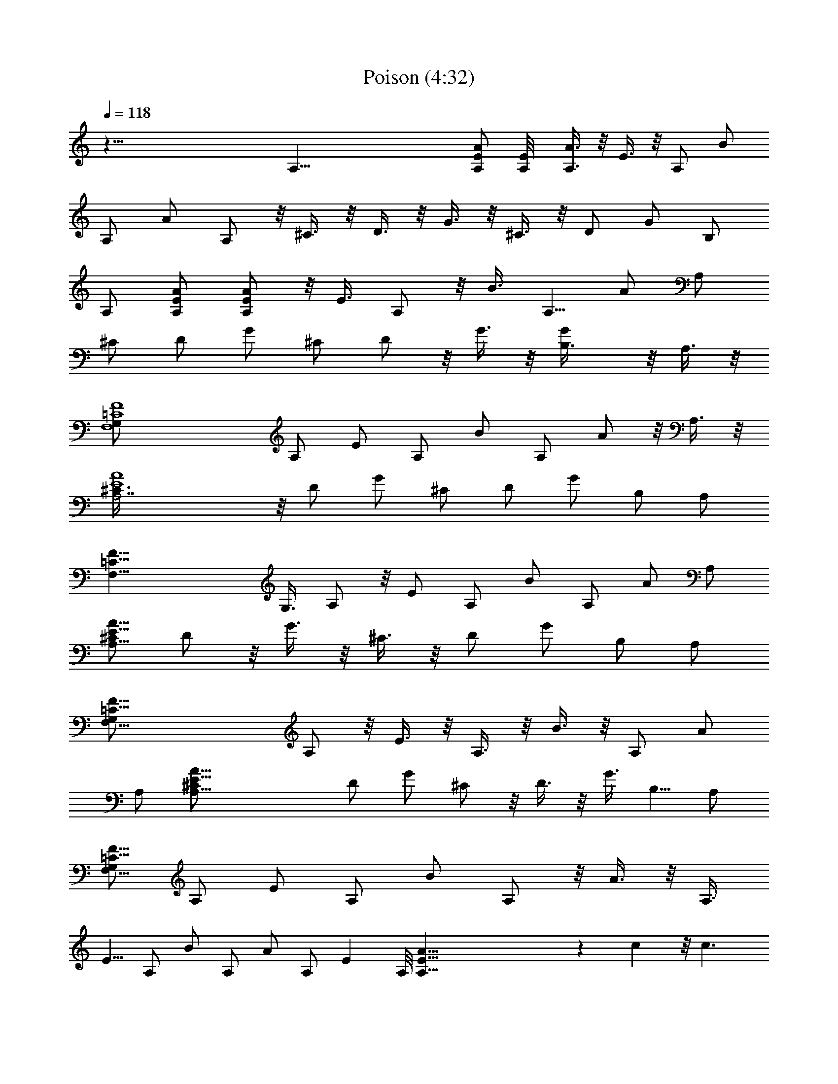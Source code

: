 X: 1
T: Poison (4:32)
N: Adapted by Darcade
L: 1/4
Q: 118
K: C
z109/8 A,65/8 [E/2A/2A,/2] [E/2A,/8] [A,3/8A3/8] z/8 E3/8 z/8 A,/2 B/2
A,/2 A/2 A,/2 z/8 ^C3/8 z/8 D3/8 z/8 G3/8 z/8 ^C3/8 z/8 D/2 G/2 B,/2
A,/2 [A/2E/2A,/2] [A,/2E/2A/2] z/8 E3/8 A,/2 z/8 B3/8 A,5/8 A/2 A,/2
^C/2 D/2 G/2 ^C/2 D/2 z/8 G3/8 z/8 [GB,3/8] z/8 A,3/8 z/8
[=C4G,/2F,4F4] A,/2 E/2 A,/2 B/2 A,/2 A/2 z/8 A,3/8 z/8
[E4A,7/2A4^C3/8] z/8 D/2 G/2 ^C/2 D/2 G/2 B,/2 A,/2
[=C33/8F,33/8F33/8z/8] G,3/8 A,/2 z/8 E/2 A,/2 B/2 A,/2 A/2 A,/2
[^C/2E33/8A33/8A,29/8] D/2 z/8 G3/8 z/8 ^C3/8 z/8 D/2 G/2 B,/2 A,/2
[=C33/8F33/8G,/2F,33/8] A,/2 z/8 E3/8 z/8 A,3/8 z/8 B3/8 z/8 A,/2 A/2
A,/2 [A33/8^C/2A,29/8E33/8] D/2 G/2 ^C/2 z/8 D3/8 z/8 G3/8 B,5/8 A,/2
[G,/2=C65/8F,65/8F65/8] A,/2 E/2 A,/2 B/2 A,/2 z/8 A3/8 z/8 A,3/8
E5/8 A,/2 B/2 A,/2 A/2 A,/2 E A,/8 [E65/8A,65/8A65/8] z c z/8 c3/2
z3/2 c z/8 c11/8 z13/8 e e3/2 z13/8 d d2 z/2 D/2 z/8 [A/2f] E/2
[A/2f3/2] G/2 D/2 A/2 ^A,/2 F/2 z/8 [fc3/8] z/8 ^A,/2 [f3/2c/2] ^A/2
F/2 ^A,/2 F,/2 C/2 [aG/2] F,/2 [G/2z/8] [a3/2z/2] F/2 C/2 G/2 =A,
[A,/2g] A,/2 z/8 [A,3/8g6] A,/2 z/8 A,3/8 z/8 A,/2 [A,/2E/2]
[E/2A,/2] [E/2A,/2] [E/2A,/2] [E/2A,/2] [A,/2E/2] [EA,] [D3/2d3/2z/8]
=A/2 [f3/8A/2] [f/2z/8] A3/8 [f/2A/2z/8] [F11/8^A,19/8^A19/8z/2]
[=A3/8f3/8] [f/2A/2] [d/2F] [G/2z/8] e3/8 z/8
[C11/8F11/8A3/8F,11/8f3/8] z/8 [A3/8f3/8] z/8 [Afz/2] [c19/8C19/8G/2]
[e3/4G15/8] z/4 A [D3/2G,3/2^A/2G3/2] [d/2^a/2] [d/2^a/2]
[^D5/2^D,5/2^A,5/2^a/2d/2] [^a/2d/2] [d/2^a/2] [g/2^A/2] [=a/2c/2]
[^A3/2F3/2^ad^A,3/2] [^adz/2] [F5/2F,5/2C5/2z/2] [c5/8z/8] =a/2 z/8
[g5/8^A5/8] [f5/8=A5/8] [E,3/2g/2z/8] [B,11/8B3/8E11/8] [g/2B/2] g/8
[B3/8g3/8] [B/2z/8] [g3/8c5/2C5/2G] g/8 [B3/8g3/8] z/8 [g/8G/2e3/8]
z3/8 [Gg/8e3/8] z3/8 [g/8A/2^f/2] z3/8 [=D3/2g/2B/2G3/2G,3/2]
[g/2B/2] [gBz/2] [^f/4D5/2=A,5/2=D,5/2] z/4 [^f/2A/2] ^f/4 z/4
[B^f/4] z/4 ^f/4 z/4 [A3/2E3/2c/2A,3/2e/4] z/4 [e/2c'/2] [c'/2e/2]
[F,5/2C5/2e/2F5/2c'/2] [c'/2e/2] [a/2e/4c/2] z/4 [c/2a/2e/4] z/4
[b/2d/2e/4] z/4 [G3/2C3/2e/2c3/2c'/8] c'3/8 c'/4 z/4 [c'z/8]
[e7/8z3/8] [Db/4G,z/8] [G7/8z3/8] [b/2z/8] d3/8 [D/2a/2c/2b/4G/2G,/2]
z/4 [Gb/8dDG,] b/2 b3/8 [A,/2dA3/2z/8] [E7/8b7/8z3/8] [A,z/2]
[aE/2z/8] c3/8 [A,/2C5/2F5/2z/8] [F,19/8z3/8] [e9/2B/2] A,/2 A/2 A,/2
[CG/2c3/2] [Gz/2] C/2 [G,5/2D5/2B,/2z/8] G3/8 [Gz/2] C/2 [Gbgz/2]
B,/2 [EA,/2a3/4c'3/4z/8] [A11/8z3/8] [A,z/2] [a3/4E/2c'3/4]
[F5/2F,5/2C5/2A,/2] [c'/2a/2B/2] [A,/2c'/2a/2] A/2 [A,/2c'/2g/2]
[G/2C/8c3/2] [C7/8z3/8] [c'/2Gz/8] g3/8 C/2
[G,5/2D5/2G/2B,/2b3/4g3/4] [Gz/2] C/2 [Gdbz/2] B,/2 [A,/2bdE9/8A3/2]
[A,z/2] [a3c/2z/8] E3/8 [A,/2F,5/2z/8] [F19/8C19/8z3/8] [e9/2B/2]
A,/2 A/2 A,/2 [G/2z/8] [C7/8c11/8z3/8] [Gz/2] C/2 [G5/8D5/2B,/2G,5/2]
z/8 [G7/8z3/8] C/2 [Gz5/8] [B,7/8z3/8] [c'3/4a3/4EA3/2z/8] A,/2
[A,7/8z3/8] [E/2a3/4z/8] [c'5/8z3/8] [A,/2C5/2F5/2F,5/2] [a/2B/2z/8]
c'3/8 [c'/2a/2z/8] A,3/8 A/2 [A,/2g/2z/8] c'3/8 [c3/2Cz/8] G3/8
[Gc'/2z/8] g3/8 C/2 [B,/2G/2D5/2g3/4b3/4z/8] [G,19/8z3/8] [Gz5/8]
C3/8 [Gz5/8] B,3/8 [F,65/8G,/2C65/8F65/8] z/8 A,3/8 E/2 z/8 A,3/8 z/8
B3/8 A,/2 A/2 A,/2 z/8 E3/8 A,/2 z/8 B/2 A,/2 A/2 A,/2 E
[A,33/8E33/8A33/8z] c z/8 c3/2 z/2 F,/2 F,/2 [F,/2c] F,/2 [c3/2z/8]
F,3/8 F,/2 F,/2 z/8 F,3/8 z/8 C/2 C/2 [C/2e] C/2 [e3/2C/2] C/2 C/2
C/2 z/8 G,3/8 z/8 G,/2 [G,/2d] G,/2 [G,/2d2] G,/2 G,/2 G,/2 z/2 D/2
z/8 [A/2=f] E/2 [A/2f3/2] G/2 D/2 A/2 ^A,/2 F/2 [fc/2] z/8 ^A,3/8 z/8
[c/2f3/2] ^A/2 F/2 ^A,/2 F,/2 C/2 [G/2a] F,/2 [a13/8z/8] G3/8 z/8 F/2
C/2 G/2 =A, [gA,/2] A,/2 [A,/2g49/8] A,/2 z/8 A,3/8 A,/2 [E/2z/8]
A,3/8 [A,/2E/2] [E/2z/8] A,3/8 z/8 [E/2A,/2] [E/2A,/2] [E/2A,/2]
[EA,] [D3/2d3/2=A/2] [f/2A/2] [f/2A/2] [F3/2^A5/2=A/2^A,5/2f/2]
[f/2A/2] [A/2f/2] [d/2F] [e/2z/8] G3/8 [F3/2F,3/2f/2z/8] [C11/8A3/8]
[f/2z/8] A3/8 [fAz/2] [c5/2G/2z/8] [C19/8z3/8] [G2z/8] e5/8 z3/8 A7/8
[G3/2z/8] [D11/8^A3/8G,11/8] [^a/2z/8] d3/8 z/8 [^a3/8d3/8] z/8
[^A,5/2d/2^D,5/2^a/2^D5/2] [^a/2d/2] [^a/2d/2] [g/2^A/2] [c/2=a/2]
[^aF3/2^A,3/2^A3/2d] [d^az/2] [F,5/2F5/2C5/2z/2] [=a5/8c5/8]
[g5/8^A3/4] z/8 [f5/8=A5/8] [E3/2B/2B,3/2g/2E,3/2] [g/2B/2] [g/2B/2]
[c5/2C5/2B/2g/8] [G7/8g3/8] [g/2B/2] [e/2G5/8z/8] g/8 z/4 [g/4z/8]
[e3/8G7/8] [g/4^f/2A/2] z/4 [G3/2g/8=D3/2] [G,11/8g3/8B3/8] [g/2B/2]
z/8 [g7/8B7/8z/2] [D19/8^f/8=A,19/8=D,19/8] z/4 ^f/8 [A3/8^f3/8] z/8
^f/8 z3/8 [B7/8^f/8] z3/8 ^f/8 z3/8 [A,3/2c/2E3/2c'/8A3/2] z3/8
[e/2c'/2] [c'/2e/2] [F5/2C5/2c'/2F,5/2e/2] [c'/2e/2] [c/2c'/4a/2] z/4
[c'/4c/2a/2] z/4 [c'/4d/2b/2] z/4 [C3/2G3/2c3/2e/2c'/2] c'/4 z/4
[ec'z/2] [G,DGb/4] z/4 [b/2d/2] [b/4G/2c/2D/2G,/2a/2] z/4 [G,DGb/2d]
b/2 [A,/2dEbA3/2] [A,z/2] [c/2aE/2] [F,5/2C5/2F5/2A,/2] [B/2e9/2]
A,/2 A/2 A,/2 [G/2Cc3/2] [Gz/2] C/2 [G,5/2B,/2G/2D5/2] [Gz/2] C/2
[bgGz/2] B,/2 [A,/2EA3/2a3/4c'3/4] [A,z/2] [a3/4c'3/4E/2]
[F,5/2A,/2F5/2C5/2] [B/2c'/2a/2] [A,/2c'/2a/2] A/2 [A,/2g/2c'/2]
[G/2c3/2C] [g/2Gc'/2] C/2 [D5/2B,/2g3/4G,5/2G/2b3/4] [Gz/2] C/2
[bdGz/2] B,/2 [dbA,/2EA3/2] [A,z/2] [E/2a3c/2] [F,5/2F5/2C5/2A,/2]
[B/2e9/2] A,/2 A/2 A,/2 [CG/2c3/2] [Gz/2] C/2 [B,/2G/2G,5/2D5/2]
[Gz/2] C/2 [Gz/2] [B,z/2] [A,/2c'3/4a3/4EA3/2] [A,z/2] [a3/4E/2c'3/4]
[F,5/2F5/2C5/2A,/2] [B/2a/2c'/2] [A,/2c'/2a/2] A/2 [g/2A,/2c'/2]
[Cc3/2G/2] [g/2Gc'/2] C/2 [D5/2b3/4G,5/2g3/4B,/2G/2] [Gz/2] C/2
[Gz/2] B,/2 [bA,8F8C8F,8] [b11z7] [C4F4F,4A,/2] A,/2 E/2 A,/2 B/2
A,/2 A/2 A,/2 [A4^C/2A,7/2E4] D/2 G/2 ^C/2 [D,7/2D/2] G/2 B,/2
[A,z/2] [=C4F,4F4z/2] A,/2 E/2 [EA,/2] B/2 [A,/2B] A/2 [A/2A,/2]
[A4E4A,7/2^Cz/2] D/2 [G/2D/2] [^C/2G] D/2 [G/2B,/2] [B,z/2] A,/2
[=C4F,4G,/2A,/2F4] [A,z/2] E/2 [A,z/2] B/2 A,/2 [A/2g5/2] A,/2
[A,7/2A27/8^C/2E4] D/2 G/2 [a/4^C/2] g/4 [D/2e/4] d/4 [G/2e/4]
[^c5/8z/4] [B,/2z3/8] [A5/8z/8] [A,/2z/8] [G7/2z3/8] [=C4F,4F4G,/2]
A,/2 E/2 A,/2 B/2 A,/2 A/2 [A,/2g/2] [A,AEb/4^C/2] c'/4 [D/2a/4] b/4
[A/2c'/4A,/2G/2D/2] d/4 [A,/2^C/2E/2a/4A/2] c'/4 [A/2D/2A,/2d/4] e/4
[A,/2d/4E/2A/2G/2] e/4 [A/2A,/2g/4D/2B,/2] g/4 [A,/2A/2g3E/2]
[A,4A3d4D4D,4z] =f [f2z] A [^A,4A^A4F4] f [f2z] =c [F,4c4=C4F4z] a a2
[e4=A,E] [A,/2gE/2] [A,/2E/2] [A,/2g2E/2] [E/2A,/2] [A,/2E/2]
[A,/2E/2] [A,/2E/2g4] [E/2A,/2] [E/2A,/2] [E/2A,/2] [A,/2E/2]
[E/2A,/2] [A,/2E/2] [A,/2E/2] [=A/2d3/2D3/2] [A/2f/2] [A/2f/2]
[^A,5/2A/2f/2^A5/2F3/2] [=A/2f/2] [f/2A/2] [d/2F] [e/2G/2]
[F3/2A/2F,3/2C3/2f/2] [f/2A/2] [fAz/2] [G/2c5/2C5/2] [G2e3/4] z/4 A
[^A/2G3/2D3/2G,3/2] [d/2^a/2] [^a/2d/2] [^D,5/2d/2^A,5/2^a/2^D5/2]
[d/2^a/2] [d/2^a/2] [^A/2g/2] [c/2=a/2] [d^a^A,3/2F3/2^A3/2] [^adz/2]
[C5/2F,5/2F5/2z/2] [=a5/8c5/8] [^A5/8z/8] g/2 z/8 [f5/8=A5/8]
[g/2B,3/2E3/2B/2E,3/2] [g/2B/2] [g/2B/2] [c5/2B/2g/2GC5/2] [g/2B/2]
[e/2g/4G/2] z/4 [e/2Gg/4] z/4 [g/4^f/2A/2] z/4 [G3/2=D3/2g/2B/2G,3/2]
[B/2g/2] [gBz/2] [=D,5/2^f/4=A,5/2D5/2] z/4 [^f/2A/2] ^f/4 z/4
[B^f/4] z/4 ^f/4 z/4 [A,3/2e/4A3/2c/2E3/2] z/4 [e/2c'/2] [c'/2e/2]
[C5/2F,5/2c'/2e/2F5/2] [c'/2e/2] [c/2e/4a/2] z/4 [a/2e/4c/2] z/4
[b/2d/2e/4] z/4 [c3/2e/2C3/2G3/2c'/2] c'/4 z/4 [ec'z/2] [G,b/4DG] z/4
[b/2d/2] [G,/2D/2G/2a/2c/2b/4] z/4 [DGb/2dG,] b/2 [bA,/2A3/2dE]
[A,z/2] [E/2ac/2] [F5/2C5/2A,/2F,5/2] [B/2e9/2] A,/2 A/2 A,/2
[G/2Cc3/2] [Gz/2] C/2 [G,5/2G/2B,/2D5/2] [Gz/2] C/2 [Gbgz/2] B,/2
[c'3/4EA3/2a3/4A,/2] [A,z/2] [a3/4E/2c'3/4] [F5/2F,5/2A,/2C5/2]
[a/2B/2c'/2] [c'/2a/2A,/2] A/2 [c'/2g/2A,/2] [Cc3/2G/2] [d/2Gg/2] C/2
[D5/2G/2B,/2G,5/2b3/4g3/4] [Gz/2] C/2 [dbGz/2] B,/2 [EA,/2A3/2db]
[A,z/2] [c/2E/2a3] [C5/2A,/2F5/2F,5/2] [B/2e5/2] A,/2 A/2 A,/2
[C=f/2cG/2] [Ge2z/2] [C/2c/2] [B,/2D5/2G,5/2d5/2G/2] [Gz/2] C/2
[Gz/2] [B,z/2] [A,/2Ec'3/4a3/4A3/2] [A,z/2] [a3/4E/2c'3/4]
[C5/2F5/2A,/2F,5/2] [B/2a/2c'/2] [A,/2c'/2a/2] A/2 [A,/2c'/2g/2]
[c3/2CG/2] [Gg/2c'/2] C/2 [G,5/2b3/4B,/2G/2D5/2g3/4] [Gz/2] C/2
[Gz/2] B,/2 [bD,] [D,/2b5] D,/2 [D,/2e2] D,/2 D,/2 D,/2 [A2C/2F,/2]
[C/2F,/2] [C/2F,/2] [F,/2C/2] [F,/2b2d2e2C/2] [C/2F,/2] [C/2F,/2]
[C/2F,/2] [A3/2A,3/2b3d3E3/2z/2] [c/2c'/2] [c'/2c/2]
[c'/2F,5/2C5/2F5/2c/2] [c/2c'/2] [c'/2c/2] [a/2A/2] [b/2B/2]
[G,3/2c'/2c/2C,3/2C3/2] [c/2c'/2] [cc'z/2] [G5/2G,5/2D5/2z/2] [bB3/4]
z/4 [b3g] [E3/2A,3/2A3/2a/4c'/4] z/4 [c'/2c/2] [c/2c'/2]
[F,5/2C5/2F5/2c'/2c/2] [ac'/2c/2] [c'/2c/2] [A/2a] [B/2b/2]
[G,3/2C3/2cg4C,3/2c'] [c'cz/2] [D5/2G,5/2G5/2z/2] [b5/8B5/8]
[A5/8a5/8] z/8 [b5/8B5/8] [A3/2E3/2c'/2c/2d4A,3/2] [c'/2c/2]
[c'/2c/2] [C5/2F,5/2c/2F5/2c'/2] [c/2c'/2] [c/2c'/2] [a/2A/2]
[b/2B/2] [C,3/2c'/2d3/2c/2C3/2G,3/2] [c'/2c/2] [f/2c'c]
[D5/2d5/2G5/2G,5/2z/2] [B/2b/2] z/2 [bg] [E3/2A,3/2a/4d5/2A3/2c'/4]
z/4 [c'/2c/2] [c'/2c/2] [c/2F,5/2c'/2F5/2C5/2] [c'/2g/2c/2]
[c'/2c/2d3/2] [A/2a/2] [b/2B/2] [G,3/2C,3/2C3/2c/2d/2c'/2] ^d/2
[c=dc'z/2] [G5/2G,5/2D5/2z/2] [B/2c'/2b/2] [a/2b/2A/2] [b/2a/2B] b/2
[A,/2EdA3/2ab] [A,z/2] [c/2a15/8E/2] [A,/2C5/2F5/2F,5/2] [c'7/2B4z/2]
A,/2 A/2 [g/4A,/2] g/4 [c3/2g3/2CG/2] [Gz/2] C/2
[G,5/2g5/2G/2bB,/2D5/2] [Gz/2] C/2 [Gz/2] [B,/2b/2]
[A,/2Ec'3/4A3/2g3/2] [A,z/2] [E/2c'3/4] [g2F,5/2F5/2C5/2A,/2]
[B/2c'/2] [A,/2c'/2] A/2 [A,/2gc'/2] [Cc3/2G/2] [Gc'/2g/2] [C/2f/2]
[G/2b3/4e/2D5/2G,5/2B,/2] [Gd/2] [C/2e/2] [c'/2G] [b/2B,/2]
[A,/2bc'EA3/2] [A,z/2] [ag/2E/2] [A,/2F,5/2F5/2c'2C5/2] [B/2a3/2]
A,/2 A/2 [a5/2A,/2] [g2CG/2c3/2] [Gz/2] C/2 [G/2B,/2D5/2G,5/2]
[G^a/2g2z/4] c'/4 [C/2^a/2z/4] c'/4 [G^a/2z/4] c'/4 [B,^a/2z/4] c'/4
[A,/2Ec'/4A3/2] =a/4 [aA,z/2] [c'/2E/2] [C5/2a/2A,/2F5/2F,5/2]
[B/2c'a] A,/2 [A/2a] [c'dA,/2] [Cc3/2G/2g4] [c'f/2G] [dC/2]
[D5/2a/2B,/2G,5/2G/2] [Gaz/2] C/2 [a/2G] [B,/2a/2] [A3/2A,/2a3/2E]
[A,z/2] [c'/2E/2] [F5/2a/2A,/2C5/2F,5/2] [c'B/2a] A,/2 [a/2A/2]
[a2c'A,/2] [G/2g3/2c3/2C] [c'Gz/2] C/2 [D5/2B,/2G,5/2G/2g5/2a3/2]
[f/2G] [e/2C/2] [d/2G] [B,/2e/2b/2] [b/2A,/2Ed/2A3/2] [b/2A,]
[a/4b/4E/2] [a3/4z/4] [F,5/2F5/2g/2A,/2C5/2] [a3gB/2] A,/2
[A/2^a/2z/4] c'/4 [A,/2^a/2z/4] c'/4 [G/2c3/2C^a/2g4z/4] c'/4
[^a/2Gz/4] c'/4 [^a/2C/2z/4] c'/4 [G,5/2B,/2^a/2G/2D5/2z/4] c'/4
[^a/2Gz/4] c'/4 [C/2^a/2z/4] c'/4 [G^a/2z/4] c'/4 [B,/2^a/2z/4] c'/4
[A,/2A3/2E=a3/2c'3/4] [A,z/2] [c'3/4E/2] [F5/2A,/2C5/2g/2F,5/2]
[a/4c'/2B/2] [a3/2z/4] [c'/2A,/2] A/2 [A,/2g/4c'/2] a/4
[Cg/2c'/4c3/2G/2] a/4 [Gc'g3/4z/4] e/4 [a/4C/2] [g3/4z/4]
[a9/2G/2G,5/2^d/4B,/2D5/2] =d/4 [Ggz/4] ^d/4 [c/4C/2] =d/4 [Gg/2z/4]
e/4 [B,g/2z/4] e/4 [EA3/2^d/4A,/2] =d/4 [g/4A,] e/4 [g/4E/2] e/4
[C5/2F5/2^d/4F,5/2A,/2] =d/4 [B/2a2g/4] e/4 [g/4A,/2] e/4 [A/2^d/4]
=d/4 [A,/2g/4] e/4 [c3/2Cg/4G/2] e/4 [^d/4G] =d/4 [g/4C/2] e/4
[B,/2G/2G,5/2e/4D5/2a/2] e/4 [aGz/4] c'/4 [C/2d/2] [Ga/2z/4] c'/4
[B,/2a5/2z/4] e/4 [A,/2A3/2dE] [A,z/2] [g/2E/2]
[C5/2F,5/2d3/2A,/2F5/2] [a5B/2] A,/2 [c'/2A/2] [d/2A,/2] [Cgc3/2bG/2]
[Gz/2] [C/2g2] [B,/2G/2D5/2b3/2G,5/2] [Gz/2] C/2 [Ggz/2] [b/2B,/2]
[A,/2Eac'3/4A3/2] [A,z/2] [E/2c'3/4a/2] [F5/2F,5/2A,/2a/2C5/2]
[a/2B/2c'/2] [A,/2ac'/2] A/2 [c'/2a/2A,/2] [G/2Cg4a/2c3/2] [a/2Gc']
[C/2a/2] [G,5/2D5/2a/2B,/2G/2] [a/2G] [C/2a/2] [Ga/2] [a5/2B,/2] 

